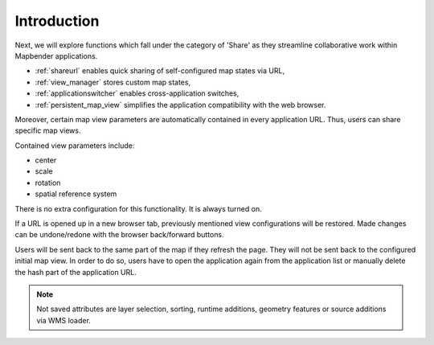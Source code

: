 .. _share_overview:

Introduction
************

Next, we will explore functions which fall under the category of 'Share' as they streamline collaborative work within Mapbender applications.

* :ref:`shareurl` enables quick sharing of self-configured map states via URL,
* :ref:`view_manager` stores custom map states,
* :ref:`applicationswitcher` enables cross-application switches,
* :ref:`persistent_map_view` simplifies the application compatibility with the web browser.

Moreover, certain map view parameters are automatically contained in every application URL. 
Thus, users can share specific map views. 

Contained view parameters include: 

* center
* scale
* rotation
* spatial reference system

There is no extra configuration for this functionality. It is always turned on.

If a URL is opened up in a new browser tab, previously mentioned view configurations will be restored. Made changes can be undone/redone with the browser back/forward buttons.

Users will be sent back to the same part of the map if they refresh the page. They will not be sent back to the configured initial map view. In order to do so, users have to open the application again from the application list or manually delete the hash part of the application URL.

.. note:: Not saved attributes are layer selection, sorting, runtime additions, geometry features or source additions via WMS loader.

